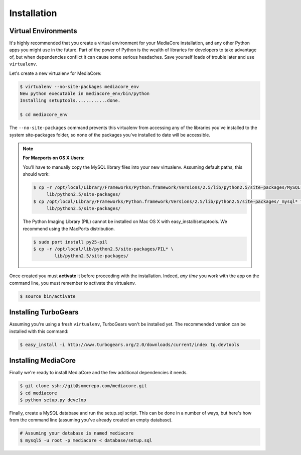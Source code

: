 .. _install:

============
Installation
============

Virtual Environments
--------------------

It's highly recommended that you create a virtual environment for your
MediaCore installation, and any other Python apps you might use in the
future. Part of the power of Python is the wealth of libraries for developers
to take advantage of, but when dependencies conflict it can cause some serious
headaches. Save yourself loads of trouble later and use ``virtualenv``.

Let's create a new virtualenv for MediaCore:

.. sourcecode:: bash

    $ virtualenv --no-site-packages mediacore_env
    New python executable in mediacore_env/bin/python
    Installing setuptools............done.

    $ cd mediacore_env

The ``--no-site-packages`` command prevents this virtualenv from accessing any
of the libraries you've installed to the system site-packages folder, so none
of the packages you've installed to date will be accessible.

.. note::

    :For Macports on OS X Users:

    You'll have to manually copy the MySQL library files into your new
    virtualenv. Assuming default paths, this should work:

    .. sourcecode:: bash

        $ cp -r /opt/local/Library/Frameworks/Python.framework/Versions/2.5/lib/python2.5/site-packages/MySQL* \
             lib/python2.5/site-packages/
        $ cp /opt/local/Library/Frameworks/Python.framework/Versions/2.5/lib/python2.5/site-packages/_mysql* \
             lib/python2.5/site-packages/

    The Python Imaging Library (PIL) cannot be installed on Mac OS X with
    easy_install/setuptools. We recommend using the MacPorts distribution.

    .. sourcecode:: bash

       $ sudo port install py25-pil
       $ cp -r /opt/local/lib/python2.5/site-packages/PIL* \
               lib/python2.5/site-packages/


Once created you must **activate** it before proceeding with the installation.
Indeed, *any time* you work with the app on the command line, you must remember
to activate the virtualenv.

.. sourcecode:: bash

    $ source bin/activate


Installing TurboGears
---------------------

Assuming you're using a fresh ``virtualenv``, TurboGears won't be installed yet.
The recommended version can be installed with this command:

.. sourcecode:: bash

    $ easy_install -i http://www.turbogears.org/2.0/downloads/current/index tg.devtools


Installing MediaCore
---------------------

Finally we're ready to install MediaCore and the few additional dependencies it
needs.

.. sourcecode:: bash

    $ git clone ssh://git@somerepo.com/mediacore.git
    $ cd mediacore
    $ python setup.py develop

Finally, create a MySQL database and run the setup.sql script. This can be done
in a number of ways, but here's how from the command line (assuming you've
already created an empty database).

.. sourcecode:: bash

    # Assuming your database is named mediacore
    $ mysql5 -u root -p mediacore < database/setup.sql

